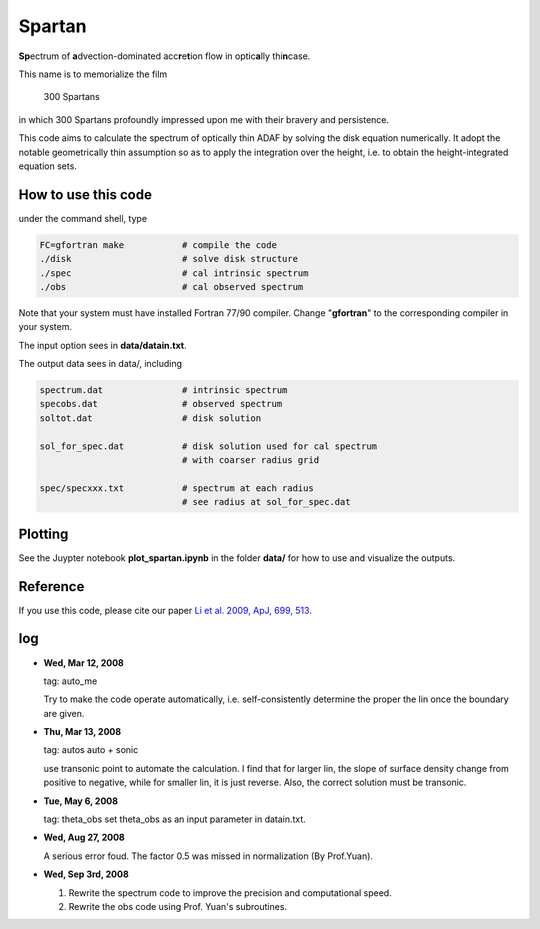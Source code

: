 ************************************************************************
                            Spartan
************************************************************************

**Sp**\ ectrum of **a**\ dvection-dominated acc\ **r**\ e\ **t**\ ion flow in optic\ **a**\ lly thi\ **n**\ case.

This name is to memorialize the film

  300 Spartans

in which 300 Spartans profoundly impressed upon me with their 
bravery and persistence.

This code aims to calculate the spectrum of optically thin ADAF by 
solving the disk equation numerically. It adopt the notable geometrically
thin assumption so as to apply the integration over the height, i.e. to
obtain the height-integrated equation sets.


How to use this code
====================
under the command shell, type

.. code:: bash
   
   FC=gfortran make           # compile the code 
   ./disk                     # solve disk structure
   ./spec                     # cal intrinsic spectrum
   ./obs                      # cal observed spectrum

Note that your system must have installed Fortran 77/90 compiler. Change 
"**gfortran**" to the corresponding compiler in your system.

The input option sees in **data/datain.txt**.

The output data sees in data/, including

.. code:: bash 

    spectrum.dat               # intrinsic spectrum
    specobs.dat                # observed spectrum
    soltot.dat                 # disk solution
  
    sol_for_spec.dat           # disk solution used for cal spectrum
                               # with coarser radius grid
  
    spec/specxxx.txt           # spectrum at each radius
                               # see radius at sol_for_spec.dat

Plotting
========
See the Juypter notebook **plot_spartan.ipynb** in the folder **data/** for how to use and visualize the outputs.

Reference
=========
If you use this code, please cite our paper 
`Li et al. 2009, ApJ, 699, 513 <https://ui.adsabs.harvard.edu/abs/2009ApJ...699..513L/abstract>`_.

log
========

* **Wed, Mar 12, 2008**

  tag: auto_me  

  Try to make the code operate automatically, i.e. self-consistently determine
  the proper the lin once the boundary are given.

* **Thu, Mar 13, 2008**

  tag: autos  auto + sonic

  use transonic point to automate the calculation. I find that for larger lin, 
  the slope of surface density change from positive to negative, while for
  smaller lin, it is just reverse. Also, the correct solution must be transonic. 

* **Tue, May 6, 2008**

  tag: theta_obs set theta_obs as an input parameter in datain.txt.

* **Wed, Aug 27, 2008**

  A serious error foud. The factor 0.5 was missed in normalization (By Prof.Yuan).

* **Wed, Sep 3rd, 2008**

  1. Rewrite the spectrum code to improve the precision and computational speed.
  2. Rewrite the obs code using Prof. Yuan's subroutines.

